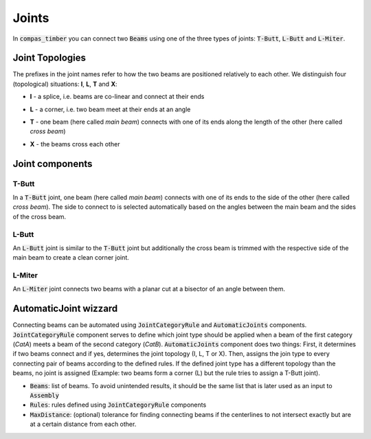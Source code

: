 ******
Joints
******

In :code:`compas_timber` you can connect two :code:`Beams` using one of the three types of joints: :code:`T-Butt`, :code:`L-Butt` and :code:`L-Miter`.  

Joint Topologies 
----------------

The prefixes in the joint names refer to how the two beams are positioned relatively to each other. 
We distinguish four (topological) situations: **I**, **L**, **T** and **X**:

* **I** - a splice, i.e. beams are co-linear and connect at their ends
* **L** - a corner, i.e. two beam meet at their ends at an angle
* **T** - one beam (here called *main beam*) connects with one of its ends along the length of the other (here called *cross beam*)
* **X** - the beams cross each other


    .. image:: ../images/joint_topologies_diagramm.png
        :width: 30%


Joint components
----------------

T-Butt
^^^^^^

In a :code:`T-Butt` joint, one beam (here called *main beam*) connects with one of its ends to the side of the other (here called *cross beam*). 
The side to connect to is selected automatically based on the angles between the main beam and the sides of the cross beam.  

    .. image:: ../images/TButt_diagramm.png
        :width: 50%

L-Butt
^^^^^^

An :code:`L-Butt` joint is similar to the :code:`T-Butt` joint but additionally the cross beam is trimmed with the respective side 
of the main beam to create a clean corner joint.  

    .. image:: ../images/LButt_diagramm.png
        :width: 50%

L-Miter
^^^^^^^

An :code:`L-Miter` joint connects two beams with a planar cut at a bisector of an angle between them.  

    .. image:: ../images/LMiter_diagramm.png
        :width: 50%

AutomaticJoint wizzard
----------------------

Connecting beams can be automated using :code:`JointCategoryRule` and :code:`AutomaticJoints` components.  
:code:`JointCategoryRule` component serves to define which joint type should be applied when a beam of the first category (`CatA`) 
meets a beam of the second category (`CatB`).  
:code:`AutomaticJoints` component does two things: First, it determines if two beams connect and if yes, 
determines the joint topology (I, L, T or X). 
Then, assigns the join type to every connecting pair of beams according to the defined rules. 
If the defined joint type has a different topology than the beams, no joint is assigned 
(Example: two beams form a corner (L) but the rule tries to assign a T-Butt joint).

* :code:`Beams`: list of beams. To avoid unintended results, it should be the same list that is later used as an input to :code:`Assembly`
* :code:`Rules`: rules defined using :code:`JointCategoryRule` components
* :code:`MaxDistance`: (optional) tolerance for finding connecting beams if the centerlines to not intersect exactly but are at a certain distance from each other.

.. image:: ../images/Joints4Categories_diagramm.png
    :width: 50%
